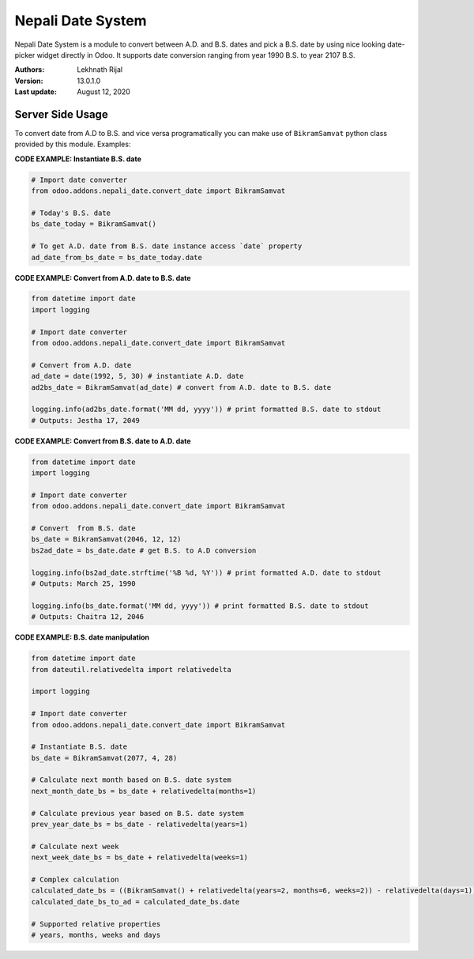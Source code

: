 ====================
Nepali Date System
====================

Nepali Date System is a module to convert between A.D. and B.S. dates and pick a B.S. date by using nice looking date-picker widget directly in Odoo. It supports date conversion ranging from year 1990 B.S.  to year 2107 B.S.

:Authors:
  Lekhnath Rijal
:Version: 13.0.1.0
:Last update: August 12, 2020

Server Side Usage
==================

To convert date from A.D to B.S. and vice versa programatically you can make use of ``BikramSamvat`` python class provided by this module. Examples:

**CODE EXAMPLE: Instantiate B.S. date**

.. code-block:: python

  # Import date converter
  from odoo.addons.nepali_date.convert_date import BikramSamvat

  # Today's B.S. date
  bs_date_today = BikramSamvat()

  # To get A.D. date from B.S. date instance access `date` property
  ad_date_from_bs_date = bs_date_today.date

**CODE EXAMPLE: Convert from A.D. date to B.S. date**

.. code-block:: python

  from datetime import date
  import logging

  # Import date converter
  from odoo.addons.nepali_date.convert_date import BikramSamvat

  # Convert from A.D. date
  ad_date = date(1992, 5, 30) # instantiate A.D. date
  ad2bs_date = BikramSamvat(ad_date) # convert from A.D. date to B.S. date

  logging.info(ad2bs_date.format('MM dd, yyyy')) # print formatted B.S. date to stdout
  # Outputs: Jestha 17, 2049


**CODE EXAMPLE: Convert from B.S. date to A.D. date**

.. code-block:: python

  from datetime import date
  import logging

  # Import date converter
  from odoo.addons.nepali_date.convert_date import BikramSamvat

  # Convert  from B.S. date
  bs_date = BikramSamvat(2046, 12, 12)
  bs2ad_date = bs_date.date # get B.S. to A.D conversion

  logging.info(bs2ad_date.strftime('%B %d, %Y')) # print formatted A.D. date to stdout
  # Outputs: March 25, 1990

  logging.info(bs_date.format('MM dd, yyyy')) # print formatted B.S. date to stdout
  # Outputs: Chaitra 12, 2046

**CODE EXAMPLE: B.S. date manipulation**

.. code-block:: python

  from datetime import date
  from dateutil.relativedelta import relativedelta

  import logging

  # Import date converter
  from odoo.addons.nepali_date.convert_date import BikramSamvat

  # Instantiate B.S. date
  bs_date = BikramSamvat(2077, 4, 28)

  # Calculate next month based on B.S. date system
  next_month_date_bs = bs_date + relativedelta(months=1)

  # Calculate previous year based on B.S. date system
  prev_year_date_bs = bs_date - relativedelta(years=1)

  # Calculate next week
  next_week_date_bs = bs_date + relativedelta(weeks=1)

  # Complex calculation
  calculated_date_bs = ((BikramSamvat() + relativedelta(years=2, months=6, weeks=2)) - relativedelta(days=1))
  calculated_date_bs_to_ad = calculated_date_bs.date

  # Supported relative properties
  # years, months, weeks and days
